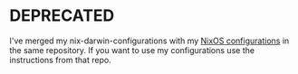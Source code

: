 * DEPRECATED

I've merged my nix-darwin-configurations with my [[https://github.com/Denommus/nix-configurations/][NixOS configurations]]
in the same repository. If you want to use my configurations use the
instructions from that repo.
